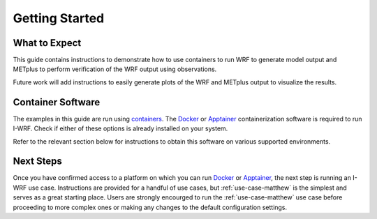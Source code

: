 ***************
Getting Started
***************

What to Expect
==============

This guide contains instructions to demonstrate how to use containers to
run WRF to generate model output and METplus to perform verification of the
WRF output using observations.

Future work will add instructions to easily generate plots of the WRF and
METplus output to visualize the results.

Container Software
==================

The examples in this guide are run using
`containers <https://docs.docker.com/guides/docker-concepts/the-basics/what-is-a-container/>`_.
The `Docker <https://www.docker.com/>`_ or `Apptainer <https://apptainer.org>`_
containerization software is required to run I-WRF.
Check if either of these options is already installed on your system.

.. dropdown:: Instructions

  To check if Docker is already available, the following command should display
  the usage statement::

      docker --help

  To check if Apptainer is already available, the following command should display
  the usage statement::

      apptainer --help

Refer to the relevant section below for instructions to obtain this software
on various supported environments.

.. dropdown:: NSF NCAR Instructions

  On the NCAR supercomputers Casper and Derecho, Apptainer is available as a module.

  To load apptainer, run the following::

      module load apptainer

  Refer to `NCAR HPC User Documentation <https://ncar-hpc-docs-arc-iframe.readthedocs.io/>`_
  for additional details.

.. dropdown:: Jetstream2 Instructions
    
  If running on a `Jetstream2 <https://jetstream-cloud.org/index.html>`_ instance, Docker must be available on the instance. The Ubuntu instance you created already has the Docker Engine installed and running.
  you can verify that the Docker command line tool works by asking for its version::

      docker --version

.. dropdown:: Red Cloud Instructions

  If running on a `Red Cloud <https://www.cac.cornell.edu/services/cloudservices.aspx/>`_ instance,
  the Docker Engine must be installed on the instance.

  The `instructions for installing Docker Engine on Ubuntu <https://docs.docker.com/engine/install/ubuntu/>`_
  are very thorough and make a good reference, but we only need to perform a subset of those steps.
  These commands run a script that sets up the Docker software repository on your instance,
  then installs Docker::

      curl --location https://bit.ly/3R3lqMU > install-docker.sh
      source install-docker.sh
      rm install-docker.sh

  If a text dialog is displayed asking which services should be restarted, type ``Enter``.
  When the installation is complete, you can verify that the Docker command line tool works by asking for its version::

      docker --version

  The Docker daemon should start automatically, but it sometimes runs into issues.
  First, check to see if the daemon started successfully::

      sudo systemctl --no-pager status docker

  If you see a message saying the daemon failed to start because a "Start request repeated too quickly",
  wait a few minutes and issue this command to try again to start it::

      sudo systemctl start docker

  If the command seems to succeed, confirm that the daemon is running using the status command above.
  Repeat these efforts as necessary until it is started.


.. dropdown:: User Workstation Instructions

  To install Docker or Apptainer on a personal workstation,
  please refer to the installation instructions to
  `Get Docker <https://docs.docker.com/get-docker>`_ or
  `Install Apptainer <https://apptainer.org/docs/admin/main/installation.html>`_.

Next Steps
==========

Once you have confirmed access to a platform on which you can run
`Docker <https://www.docker.com/>`_ or `Apptainer <https://apptainer.org>`_, the next
step is running an I-WRF use case. Instructions are provided for a handful of use
cases, but :ref:`use-case-matthew` is the simplest and serves as a great starting
place. Users are strongly encourged to run the :ref:`use-case-matthew` use case before
proceeding to more complex ones or making any changes to the default configuration
settings.
